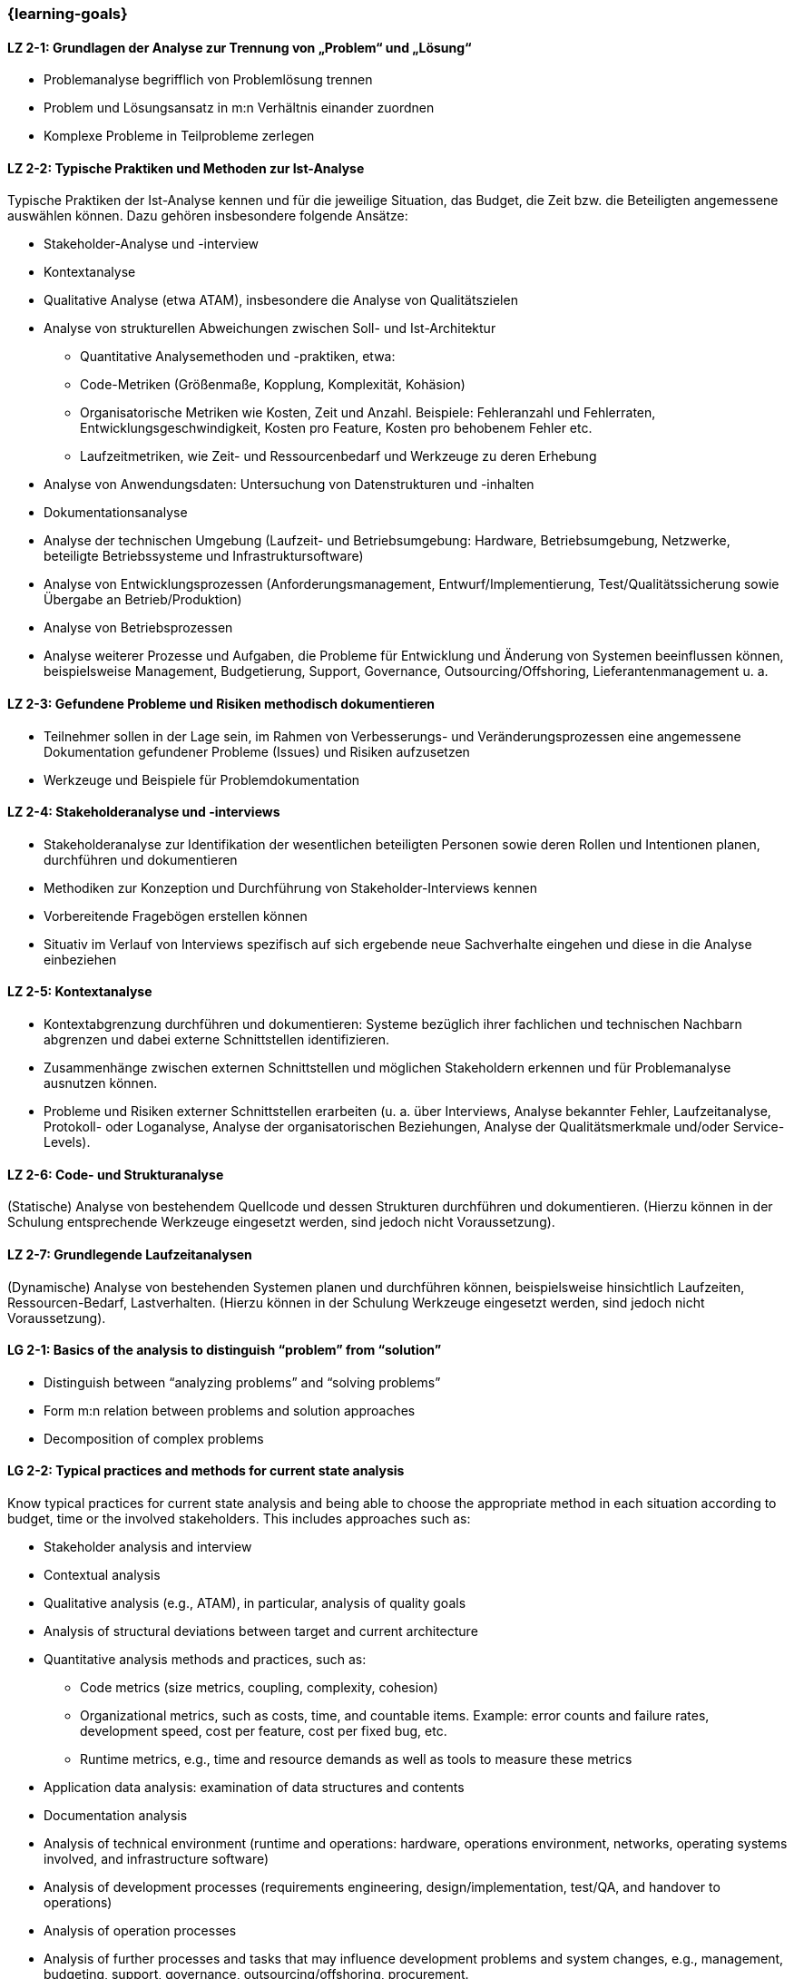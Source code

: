 === {learning-goals}

// tag::DE[]
[[LZ-2-1]]
==== LZ 2-1: Grundlagen der Analyse zur Trennung von „Problem“ und „Lösung“

* Problemanalyse begrifflich von Problemlösung trennen
* Problem und Lösungsansatz in m:n Verhältnis einander zuordnen
* Komplexe Probleme in Teilprobleme zerlegen


[[LZ-2-2]]
==== LZ 2-2: Typische Praktiken und Methoden zur Ist-Analyse

Typische Praktiken der Ist-Analyse kennen und für die jeweilige Situation, das Budget, die Zeit bzw. die Beteiligten angemessene auswählen können. Dazu gehören insbesondere folgende Ansätze:

* Stakeholder-Analyse und -interview
* Kontextanalyse
* Qualitative Analyse (etwa ATAM), insbesondere die Analyse von Qualitätszielen
* Analyse von strukturellen Abweichungen zwischen Soll- und Ist-Architektur
** Quantitative Analysemethoden und -praktiken, etwa:
** Code-Metriken (Größenmaße, Kopplung, Komplexität, Kohäsion)
** Organisatorische Metriken wie Kosten, Zeit und Anzahl. Beispiele: Fehleranzahl und Fehlerraten, Entwicklungsgeschwindigkeit, Kosten pro Feature, Kosten pro behobenem Fehler etc.
** Laufzeitmetriken, wie Zeit- und Ressourcenbedarf  und Werkzeuge zu deren Erhebung
* Analyse von Anwendungsdaten: Untersuchung von Datenstrukturen und -inhalten
* Dokumentationsanalyse
* Analyse der technischen Umgebung (Laufzeit- und Betriebsumgebung: Hardware, Betriebsumgebung, Netzwerke, beteiligte Betriebssysteme und Infrastruktursoftware)
* Analyse von Entwicklungsprozessen (Anforderungsmanagement, Entwurf/Implementierung, Test/Qualitätssicherung sowie Übergabe an Betrieb/Produktion)
* Analyse von Betriebsprozessen
* Analyse weiterer Prozesse und Aufgaben, die Probleme für Entwicklung und Änderung von Systemen beeinflussen können, beispielsweise Management, Budgetierung, Support, Governance, Outsourcing/Offshoring, Lieferantenmanagement u. a.

[[LZ-2-3]]
==== LZ 2-3: Gefundene Probleme und Risiken methodisch dokumentieren

* Teilnehmer sollen in der Lage sein, im Rahmen von Verbesserungs- und Veränderungsprozessen eine angemessene Dokumentation gefundener Probleme (Issues) und Risiken aufzusetzen
* Werkzeuge und Beispiele für Problemdokumentation

[[LZ-2-4]]
==== LZ 2-4: Stakeholderanalyse und -interviews

* Stakeholderanalyse zur Identifikation der wesentlichen beteiligten Personen sowie deren Rollen und Intentionen planen, durchführen und dokumentieren
* Methodiken zur Konzeption und Durchführung von Stakeholder-Interviews kennen
* Vorbereitende Fragebögen erstellen können
* Situativ im Verlauf von Interviews spezifisch auf sich ergebende neue Sachverhalte eingehen und diese in die Analyse einbeziehen

[[LZ-2-5]]
==== LZ 2-5: Kontextanalyse
* Kontextabgrenzung durchführen und dokumentieren: Systeme bezüglich ihrer fachlichen und technischen Nachbarn abgrenzen und dabei externe Schnittstellen identifizieren.
* Zusammenhänge zwischen externen Schnittstellen und möglichen Stakeholdern erkennen und für Problemanalyse ausnutzen können.
* Probleme und Risiken externer Schnittstellen erarbeiten (u. a. über Interviews, Analyse bekannter Fehler, Laufzeitanalyse, Protokoll- oder Loganalyse, Analyse der organisatorischen Beziehungen, Analyse der Qualitätsmerkmale und/oder Service-Levels).

[[LZ-2-6]]
==== LZ 2-6: Code- und Strukturanalyse
(Statische) Analyse von bestehendem Quellcode und dessen Strukturen durchführen und dokumentieren.
(Hierzu können in der Schulung entsprechende Werkzeuge eingesetzt werden, sind jedoch nicht Voraussetzung).

[[LZ-2-7]]
==== LZ 2-7: Grundlegende Laufzeitanalysen
(Dynamische) Analyse von bestehenden Systemen planen und durchführen können, beispielsweise hinsichtlich Laufzeiten, Ressourcen-Bedarf, Lastverhalten. (Hierzu können in der Schulung Werkzeuge eingesetzt werden, sind jedoch nicht Voraussetzung).

// end::DE[]

// tag::EN[]
[[LG-2-1]]
==== LG 2-1: Basics of the analysis to distinguish “problem” from “solution”

* Distinguish between “analyzing problems” and “solving problems”
* Form m:n relation between problems and solution approaches
* Decomposition of complex problems

[[LG-2-2]]
==== LG 2-2: Typical practices and methods for current state analysis

Know typical practices for current state analysis and being able to
choose the appropriate method in each situation according to budget,
time or the involved stakeholders. This includes approaches such as:

* Stakeholder analysis and interview
* Contextual analysis
* Qualitative analysis (e.g., ATAM), in particular, analysis of quality goals
* Analysis of structural deviations between target and current architecture
* Quantitative analysis methods and practices, such as:
** Code metrics (size metrics, coupling, complexity, cohesion)
** Organizational metrics, such as costs, time, and countable items. Example: error counts and failure rates, development speed, cost per feature, cost per fixed bug, etc.
** Runtime metrics, e.g., time and resource demands as well as tools to measure these metrics
* Application data analysis: examination of data structures and contents
* Documentation analysis
* Analysis of technical environment (runtime and operations: hardware, operations environment, networks, operating systems involved, and infrastructure software)
* Analysis of development processes (requirements engineering, design/implementation, test/QA, and handover to operations)
* Analysis of operation processes
* Analysis of further processes and tasks that may influence development problems and system changes, e.g., management, budgeting, support, governance, outsourcing/offshoring, procurement.

[[LG-2-3]]
==== LG 2-3: Methodically document identified problems and risks

* Participants shall be able to initiate adequate documentation of problems (issues) and risks that have been identified by an improvement- and change process.
* Tools and examples for documenting problems.

[[LG-2-4]]
==== LG 2-4: Stakeholder analysis and interviews

* Plan, perform, and document a stakeholder analysis to identify essential people involved, their roles, and intents.
* Know methods to structure and execute stakeholder interviews.
* Being able to create preparatory questionnaires.
* React flexibly to new relevant information obtained during interviews; incorporate these in the analysis.

[[LG-2-5]]
==== LG 2-5: Context analysis

* Define and document contextual boundaries: demarcate systems with respect to their technically and logically related neighbors, identify external interfaces.
* Identify connections between external interfaces and stakeholders and use this information for problem analysis.
* Elaborate problems and risks of external interfaces (e.g., with interviews, analysis of known failures, runtime analysis, protocol or log analysis, analysis of organizational dependencies, analysis of quality attributes and/or service levels).

[[LG-2-6]]
==== LG 2-6: Code and structural analysis

* Perform and document (static) analysis of existing source code and its structure.
(For this purpose, tools may be used in the training. However, these are not a prerequisite).

[[LG-2-7]]
==== LG 2-7: Runtime analysis

Plan and perform (dynamic) analysis of existing systems, e.g., with respect to runtime behavior, resource utilization, load response.
(For this purpose, tools may be used in the training. However, these are not a prerequisite).

// end::EN[]


